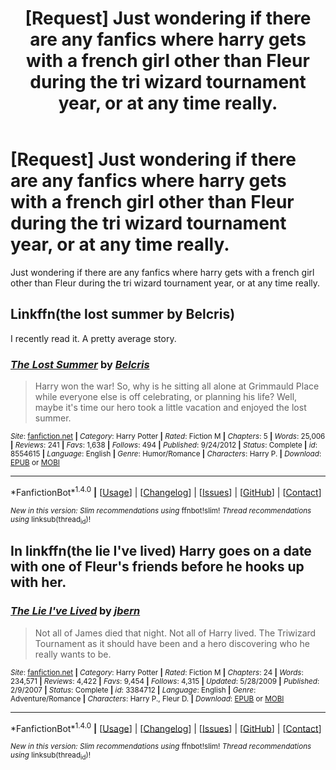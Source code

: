 #+TITLE: [Request] Just wondering if there are any fanfics where harry gets with a french girl other than Fleur during the tri wizard tournament year, or at any time really.

* [Request] Just wondering if there are any fanfics where harry gets with a french girl other than Fleur during the tri wizard tournament year, or at any time really.
:PROPERTIES:
:Author: temprob12
:Score: 6
:DateUnix: 1473095175.0
:DateShort: 2016-Sep-05
:END:
Just wondering if there are any fanfics where harry gets with a french girl other than Fleur during the tri wizard tournament year, or at any time really.


** Linkffn(the lost summer by Belcris)

I recently read it. A pretty average story.
:PROPERTIES:
:Author: ProCaptured
:Score: 1
:DateUnix: 1473167248.0
:DateShort: 2016-Sep-06
:END:

*** [[http://www.fanfiction.net/s/8554615/1/][*/The Lost Summer/*]] by [[https://www.fanfiction.net/u/1448192/Belcris][/Belcris/]]

#+begin_quote
  Harry won the war! So, why is he sitting all alone at Grimmauld Place while everyone else is off celebrating, or planning his life? Well, maybe it's time our hero took a little vacation and enjoyed the lost summer.
#+end_quote

^{/Site/: [[http://www.fanfiction.net/][fanfiction.net]] *|* /Category/: Harry Potter *|* /Rated/: Fiction M *|* /Chapters/: 5 *|* /Words/: 25,006 *|* /Reviews/: 241 *|* /Favs/: 1,638 *|* /Follows/: 494 *|* /Published/: 9/24/2012 *|* /Status/: Complete *|* /id/: 8554615 *|* /Language/: English *|* /Genre/: Humor/Romance *|* /Characters/: Harry P. *|* /Download/: [[http://www.ff2ebook.com/old/ffn-bot/index.php?id=8554615&source=ff&filetype=epub][EPUB]] or [[http://www.ff2ebook.com/old/ffn-bot/index.php?id=8554615&source=ff&filetype=mobi][MOBI]]}

--------------

*FanfictionBot*^{1.4.0} *|* [[[https://github.com/tusing/reddit-ffn-bot/wiki/Usage][Usage]]] | [[[https://github.com/tusing/reddit-ffn-bot/wiki/Changelog][Changelog]]] | [[[https://github.com/tusing/reddit-ffn-bot/issues/][Issues]]] | [[[https://github.com/tusing/reddit-ffn-bot/][GitHub]]] | [[[https://www.reddit.com/message/compose?to=tusing][Contact]]]

^{/New in this version: Slim recommendations using/ ffnbot!slim! /Thread recommendations using/ linksub(thread_id)!}
:PROPERTIES:
:Author: FanfictionBot
:Score: 1
:DateUnix: 1473167259.0
:DateShort: 2016-Sep-06
:END:


** In linkffn(the lie I've lived) Harry goes on a date with one of Fleur's friends before he hooks up with her.
:PROPERTIES:
:Author: technoninja1
:Score: 1
:DateUnix: 1473179271.0
:DateShort: 2016-Sep-06
:END:

*** [[http://www.fanfiction.net/s/3384712/1/][*/The Lie I've Lived/*]] by [[https://www.fanfiction.net/u/940359/jbern][/jbern/]]

#+begin_quote
  Not all of James died that night. Not all of Harry lived. The Triwizard Tournament as it should have been and a hero discovering who he really wants to be.
#+end_quote

^{/Site/: [[http://www.fanfiction.net/][fanfiction.net]] *|* /Category/: Harry Potter *|* /Rated/: Fiction M *|* /Chapters/: 24 *|* /Words/: 234,571 *|* /Reviews/: 4,422 *|* /Favs/: 9,454 *|* /Follows/: 4,315 *|* /Updated/: 5/28/2009 *|* /Published/: 2/9/2007 *|* /Status/: Complete *|* /id/: 3384712 *|* /Language/: English *|* /Genre/: Adventure/Romance *|* /Characters/: Harry P., Fleur D. *|* /Download/: [[http://www.ff2ebook.com/old/ffn-bot/index.php?id=3384712&source=ff&filetype=epub][EPUB]] or [[http://www.ff2ebook.com/old/ffn-bot/index.php?id=3384712&source=ff&filetype=mobi][MOBI]]}

--------------

*FanfictionBot*^{1.4.0} *|* [[[https://github.com/tusing/reddit-ffn-bot/wiki/Usage][Usage]]] | [[[https://github.com/tusing/reddit-ffn-bot/wiki/Changelog][Changelog]]] | [[[https://github.com/tusing/reddit-ffn-bot/issues/][Issues]]] | [[[https://github.com/tusing/reddit-ffn-bot/][GitHub]]] | [[[https://www.reddit.com/message/compose?to=tusing][Contact]]]

^{/New in this version: Slim recommendations using/ ffnbot!slim! /Thread recommendations using/ linksub(thread_id)!}
:PROPERTIES:
:Author: FanfictionBot
:Score: 1
:DateUnix: 1473179288.0
:DateShort: 2016-Sep-06
:END:
